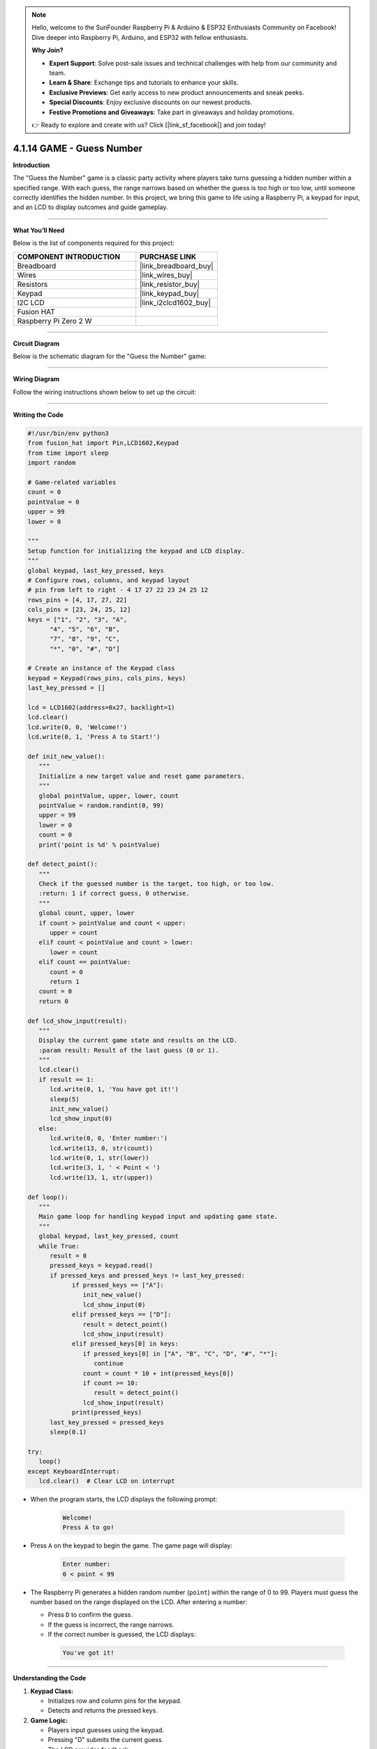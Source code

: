 .. note::

    Hello, welcome to the SunFounder Raspberry Pi & Arduino & ESP32 Enthusiasts Community on Facebook! Dive deeper into Raspberry Pi, Arduino, and ESP32 with fellow enthusiasts.

    **Why Join?**

    - **Expert Support**: Solve post-sale issues and technical challenges with help from our community and team.
    - **Learn & Share**: Exchange tips and tutorials to enhance your skills.
    - **Exclusive Previews**: Get early access to new product announcements and sneak peeks.
    - **Special Discounts**: Enjoy exclusive discounts on our newest products.
    - **Festive Promotions and Giveaways**: Take part in giveaways and holiday promotions.

    👉 Ready to explore and create with us? Click [|link_sf_facebook|] and join today!

.. _4.1.14_py:


4.1.14 GAME - Guess Number
==============================

**Introduction**

The "Guess the Number" game is a classic party activity where players take turns guessing a hidden number within a specified range. With each guess, the range narrows based on whether the guess is too high or too low, until someone correctly identifies the hidden number. In this project, we bring this game to life using a Raspberry Pi, a keypad for input, and an LCD to display outcomes and guide gameplay.


----------------------------------------------


**What You’ll Need**

Below is the list of components required for this project:

.. list-table::
    :widths: 30 20
    :header-rows: 1

    *   - COMPONENT INTRODUCTION
        - PURCHASE LINK

    *   - Breadboard
        - |link_breadboard_buy|
    *   - Wires
        - |link_wires_buy|
    *   - Resistors
        - |link_resistor_buy|
    *   - Keypad
        - |link_keypad_buy|
    *   - I2C LCD
        - |link_i2clcd1602_buy|
    *   - Fusion HAT
        - 
    *   - Raspberry Pi Zero 2 W
        -



----------------------------------------------

**Circuit Diagram**

Below is the schematic diagram for the "Guess the Number" game:

.. image:: ../python/img/4.1.17_game_guess_number
   :align: center



----------------------------------------------

**Wiring Diagram**

Follow the wiring instructions shown below to set up the circuit:


.. image:: img/fzz/4.1.14_bb.png
   :width: 800
   :align: center



----------------------------------------------


**Writing the Code**


.. code-block:: python

   #!/usr/bin/env python3
   from fusion_hat import Pin,LCD1602,Keypad
   from time import sleep
   import random

   # Game-related variables
   count = 0
   pointValue = 0
   upper = 99
   lower = 0

   """
   Setup function for initializing the keypad and LCD display.
   """
   global keypad, last_key_pressed, keys
   # Configure rows, columns, and keypad layout
   # pin from left to right - 4 17 27 22 23 24 25 12
   rows_pins = [4, 17, 27, 22]
   cols_pins = [23, 24, 25, 12]
   keys = ["1", "2", "3", "A",
         "4", "5", "6", "B",
         "7", "8", "9", "C",
         "*", "0", "#", "D"]

   # Create an instance of the Keypad class
   keypad = Keypad(rows_pins, cols_pins, keys)
   last_key_pressed = []

   lcd = LCD1602(address=0x27, backlight=1)
   lcd.clear()
   lcd.write(0, 0, 'Welcome!')
   lcd.write(0, 1, 'Press A to Start!')

   def init_new_value():
      """
      Initialize a new target value and reset game parameters.
      """
      global pointValue, upper, lower, count
      pointValue = random.randint(0, 99)
      upper = 99
      lower = 0
      count = 0
      print('point is %d' % pointValue)

   def detect_point():
      """
      Check if the guessed number is the target, too high, or too low.
      :return: 1 if correct guess, 0 otherwise.
      """
      global count, upper, lower
      if count > pointValue and count < upper:
         upper = count
      elif count < pointValue and count > lower:
         lower = count
      elif count == pointValue:
         count = 0
         return 1
      count = 0
      return 0

   def lcd_show_input(result):
      """
      Display the current game state and results on the LCD.
      :param result: Result of the last guess (0 or 1).
      """
      lcd.clear()
      if result == 1:
         lcd.write(0, 1, 'You have got it!')
         sleep(5)
         init_new_value()
         lcd_show_input(0)
      else:
         lcd.write(0, 0, 'Enter number:')
         lcd.write(13, 0, str(count))
         lcd.write(0, 1, str(lower))
         lcd.write(3, 1, ' < Point < ')
         lcd.write(13, 1, str(upper))

   def loop():
      """
      Main game loop for handling keypad input and updating game state.
      """
      global keypad, last_key_pressed, count
      while True:
         result = 0
         pressed_keys = keypad.read()
         if pressed_keys and pressed_keys != last_key_pressed:
               if pressed_keys == ["A"]:
                  init_new_value()
                  lcd_show_input(0)
               elif pressed_keys == ["D"]:
                  result = detect_point()
                  lcd_show_input(result)
               elif pressed_keys[0] in keys:
                  if pressed_keys[0] in ["A", "B", "C", "D", "#", "*"]:
                     continue
                  count = count * 10 + int(pressed_keys[0])
                  if count >= 10:
                     result = detect_point()
                  lcd_show_input(result)
               print(pressed_keys)
         last_key_pressed = pressed_keys
         sleep(0.1)

   try:
      loop()
   except KeyboardInterrupt:
      lcd.clear()  # Clear LCD on interrupt



* When the program starts, the LCD displays the following prompt:

   .. code-block::

      Welcome!
      Press A to go!

* Press ``A`` on the keypad to begin the game. The game page will display:

   .. code-block::

      Enter number:
      0 < point < 99

* The Raspberry Pi generates a hidden random number (``point``) within the range of 0 to 99. Players must guess the number based on the range displayed on the LCD. After entering a number:

  * Press ``D`` to confirm the guess.
  * If the guess is incorrect, the range narrows.
  * If the correct number is guessed, the LCD displays:

   .. code-block::

      You've got it!



----------------------------------------------


**Understanding the Code**

1. **Keypad Class:**  

   * Initializes row and column pins for the keypad.
   * Detects and returns the pressed keys.

2. **Game Logic:**  

   - Players input guesses using the keypad.
   - Pressing "D" submits the current guess.
   - The LCD provides feedback:

     - Displays the guessed number and the current range of possible values.
     - Updates the range dynamically based on whether the guess is too high or too low.

3. **Win Condition**:

   - When the player guesses the correct number, the LCD displays: ``You have got it!``
   - A new random target number is generated automatically after a brief delay.


4. **Continuous Play**: The game resets after each win and allows for multiple rounds.

5. **Graceful Exit**: On ``Ctrl+C``, the LCD is cleared, and the program exits cleanly.

----------------------------------------------


**Troubleshooting**

1. **Keypad Does Not Respond**:

   - **Cause**: Incorrect wiring or GPIO pin configuration.
   - **Solution**:

      - Verify the keypad's row and column pins are correctly connected as defined in ``rowsPins`` and ``colsPins``.
      - Test the keypad independently with a simple script.

2. **LCD Not Displaying Correctly**:

   - **Cause**: Incorrect I2C address or wiring.
   - **Solution**:

      - Use ``i2cdetect -y 1`` to confirm the LCD's I2C address.
      - Update ``lcd = LCD1602(address=0x27, backlight=1)`` with the correct address.

3. **Game Logic Fails (e.g., Wrong Range Updates)**:

   - **Cause**: Logical error in the ``detect_point()`` function.
   - **Solution**:

      - Verify the conditions for updating ``upper`` and ``lower`` bounds.
      - Add debug prints to monitor variable values:

      .. code-block:: python

         print(f"Target: {pointValue}, Guess: {count}, Lower: {lower}, Upper: {upper}")

4. **No Feedback on "A" or "D" Keys**:

   - **Cause**: Incorrect handling of special keys.
   - **Solution**: Ensure the keys "A" and "D" are recognized in the ``loop()`` function.

5. **Input Issues with Digits**:

   - **Cause**: Incorrect handling of numeric inputs.
   - **Solution**: Ensure only valid digits (0-9) update the ``count`` variable.


----------------------------------------------

**Extendable Ideas**

1. **Difficulty Levels**: Add an option to select difficulty levels (e.g., Easy: 0-50, Medium: 0-99, Hard: 0-999).

2. **Game Timer**: Introduce a timer to limit the time available for each round, displaying the remaining time on the LCD.

3. **Score Tracking**: Keep track of the number of guesses and display the score on the LCD after each round.

4. **Hint System**: Provide hints (e.g., "Much Higher" or "Slightly Lower") based on how close the guess is to the target number.

5. **Multiplayer Mode**: Allow two players to compete by taking turns guessing, with the winner being the one who guesses correctly first.

6. **Randomized Feedback**: Display varied congratulatory messages upon winning, such as "Great Job!" or "You Nailed It!"

7. **Audio Feedback**: Use a buzzer to emit different tones for correct and incorrect guesses.

----------------------------------------------

**Conclusion**

The "Guess the Number" game combines entertainment with practical Raspberry Pi programming. It introduces core concepts such as GPIO control, random number generation, and user interface design using an LCD and keypad. Expand on this foundation to create more engaging interactive projects!
